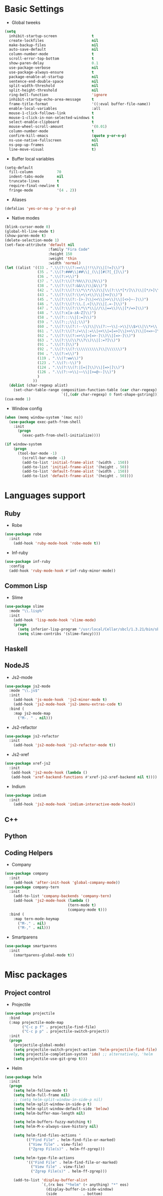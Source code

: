 * Basic Settings
- Global tweeks
#+BEGIN_SRC emacs-lisp
(setq
  inhibit-startup-screen                t
  create-lockfiles                      nil
  make-backup-files                     nil
  auto-save-default                     nil
  column-number-mode                    t
  scroll-error-top-bottom               t
  show-paren-delay                      0.1
  use-package-verbose                   nil
  use-package-always-ensure             t
  package-enable-at-startup             nil
  sentence-end-double-space             nil
  split-width-threshold                 nil
  split-height-threshold                nil
  ring-bell-function                    'ignore
  inhibit-startup-echo-area-message     t
  frame-title-format                    '((:eval buffer-file-name))
  enable-local-variables                :all
  mouse-1-click-follows-link            t
  mouse-1-click-in-non-selected-windows t
  select-enable-clipboard               t
  mouse-wheel-scroll-amount             '(0.01)
  column-number-mode                    t
  confirm-kill-emacs                    (quote y-or-n-p)
  ns-use-native-fullscreen              nil
  ns-pop-up-frames                      nil
  line-move-visual                      t)
#+END_SRC
- Buffer local variables
#+BEGIN_SRC emacs-lisp
(setq-default
  fill-column           70
  indent-tabs-mode      nil
  truncate-lines        t
  require-final-newline t
  fringe-mode           '(4 . 2))
#+END_SRC
- Aliases
#+BEGIN_SRC emacs-lisp
(defalias 'yes-or-no-p 'y-or-n-p)
#+END_SRC
- Native modes
#+BEGIN_SRC emacs-lisp
(blink-cursor-mode 0)
(global-hl-line-mode t)
(show-paren-mode t)
(delete-selection-mode 1)
(set-face-attribute 'default nil
                    :family "Fira Code"
                    :height 150
                    :weight 'thin
                    :width 'normal)
(let ((alist '((33 . ".\\(?:\\(?:==\\|!!\\)\\|[!=]\\)")
               (35 . ".\\(?:###\\|##\\|_(\\|[#(?[_{]\\)")
               (36 . ".\\(?:>\\)")
               (37 . ".\\(?:\\(?:%%\\)\\|%\\)")
               (38 . ".\\(?:\\(?:&&\\)\\|&\\)")
               (42 . ".\\(?:\\(?:\\*\\*/\\)\\|\\(?:\\*[*/]\\)\\|[*/>]\\)")
               (43 . ".\\(?:\\(?:\\+\\+\\)\\|[+>]\\)")
               (45 . ".\\(?:\\(?:-[>-]\\|<<\\|>>\\)\\|[<>}~-]\\)")
               (46 . ".\\(?:\\(?:\\.[.<]\\)\\|[.=-]\\)")
               (47 . ".\\(?:\\(?:\\*\\*\\|//\\|==\\)\\|[*/=>]\\)")
               (48 . ".\\(?:x[a-zA-Z]\\)")
               (58 . ".\\(?:::\\|[:=]\\)")
               (59 . ".\\(?:;;\\|;\\)")
               (60 . ".\\(?:\\(?:!--\\)\\|\\(?:~~\\|->\\|\\$>\\|\\*>\\|\\+>\\|--\\|<[<=-]\\|=[<=>]\\||>\\)\\|[*$+~/<=>|-]\\)")
               (61 . ".\\(?:\\(?:/=\\|:=\\|<<\\|=[=>]\\|>>\\)\\|[<=>~]\\)")
               (62 . ".\\(?:\\(?:=>\\|>[=>-]\\)\\|[=>-]\\)")
               (63 . ".\\(?:\\(\\?\\?\\)\\|[:=?]\\)")
               (91 . ".\\(?:]\\)")
               (92 . ".\\(?:\\(?:\\\\\\\\\\)\\|\\\\\\)")
               (94 . ".\\(?:=\\)")
               (119 . ".\\(?:ww\\)")
               (123 . ".\\(?:-\\)")
               (124 . ".\\(?:\\(?:|[=|]\\)\\|[=>|]\\)")
               (126 . ".\\(?:~>\\|~~\\|[>=@~-]\\)")
               )
             ))
  (dolist (char-regexp alist)
    (set-char-table-range composition-function-table (car char-regexp)
                          `([,(cdr char-regexp) 0 font-shape-gstring]))))
(cua-mode 1)
#+END_SRC
- Window config
#+BEGIN_SRC emacs-lisp
(when (memq window-system '(mac ns))
  (use-package exec-path-from-shell
    :init
      (progn
        (exec-path-from-shell-initialize))))

(if window-system
    (progn
      (tool-bar-mode -1)
        (scroll-bar-mode -1)
        (add-to-list 'initial-frame-alist '(width . 150))
        (add-to-list 'initial-frame-alist '(height . 50))
        (add-to-list 'default-frame-alist '(width . 150))
        (add-to-list 'default-frame-alist '(height . 50))))
#+END_SRC
* Languages support
** Ruby
- Robe
#+BEGIN_SRC emacs-lisp
(use-package robe
  :init
    (add-hook 'ruby-mode-hook 'robe-mode t))
#+END_SRC
- Inf-ruby
#+BEGIN_SRC emacs-lisp
(use-package inf-ruby
  :config
  (add-hook 'ruby-mode-hook #'inf-ruby-minor-mode))
#+END_SRC
** Common Lisp
- Slime
#+BEGIN_SRC emacs-lisp
(use-package slime
  :mode "\\.lisp%"
  :init
    (add-hook 'lisp-mode-hook 'slime-mode)
    (progn
      (setq inferior-lisp-program "/usr/local/Cellar/sbcl/1.3.21/bin/sbcl")
      (setq slime-contribs '(slime-fancy))))
#+END_SRC
** Haskell
** NodeJS
- Js2-mode
#+BEGIN_SRC emacs-lisp
(use-package js2-mode
  :mode "\\.js$"
  :init
    (add-hook 'js-mode-hook  'js2-minor-mode t)
    (add-hook 'js2-mode-hook 'js2-imenu-extras-code t)
  :bind (
    :map js2-mode-map
      ("M-. " . nil)))
#+END_SRC
- Js2-refactor
#+BEGIN_SRC emacs-lisp
(use-package js2-refactor
  :init
    (add-hook 'js2-mode-hook 'js2-refactor-mode t))
#+END_SRC
- Js2-xref
#+BEGIN_SRC emacs-lisp
(use-package xref-js2
  :init
   (add-hook 'js2-mode-hook (lambda ()
   (add-hook 'xref-backend-functions #'xref-js2-xref-backend nil t))))
#+END_SRC
- Indium
#+BEGIN_SRC emacs-lisp
(use-package indium
  :init
    (add-hook 'js2-mode-hook 'indium-interactive-mode-hook))
#+END_SRC
** C++
** Python
** Coding Helpers
- Company
#+BEGIN_SRC emacs-lisp
(use-package company
  :init
    (add-hook 'after-init-hook 'global-company-mode))
(use-package company-tern
  :init
    (add-to-list 'company-backends 'company-tern)
    (add-hook 'js2-mode-hook (lambda ()
                             (tern-mode t)
                             (company-mode t)))
  :bind (
    :map tern-mode-keymap
      ("M-." . nil)
      ("M-," . nil)))
#+END_SRC
- Smartparens
#+BEGIN_SRC emacs-lisp
(use-package smartparens
  :init
    (smartparens-global-mode t))
#+END_SRC
* Misc packages
** Project control
- Projectile
#+BEGIN_SRC emacs-lisp
(use-package projectile
  :bind
  (:map projectile-mode-map
        ("C-c p f" . projectile-find-file)
        ("C-c p p" . projectile-switch-project))
  :init
  (progn
    (projectile-global-mode)
    (setq projectile-switch-project-action 'helm-projectile-find-file)
    (setq projectile-completion-system 'ido) ;; alternatively, 'helm
    (setq projectile-use-git-grep t)))
#+END_SRC
- Helm
#+BEGIN_SRC emacs-lisp
(use-package helm
  :init
  (progn
    (setq helm-follow-mode t)
    (setq helm-full-frame nil)
    ;; (setq helm-split-window-in-side-p nil)
    (setq helm-split-window-in-side-p t)
    (setq helm-split-window-default-side 'below)
    (setq helm-buffer-max-length nil)

    (setq helm-buffers-fuzzy-matching t)
    (setq helm-M-x-always-save-history nil)

    (setq helm-find-files-actions '
          (("Find File" . helm-find-file-or-marked)
           ("View file" . view-file)
           ("Zgrep File(s)" . helm-ff-zgrep)))

    (setq helm-type-file-actions
          '(("Find File" . helm-find-file-or-marked)
            ("View file" . view-file)
            ("Zgrep File(s)" . helm-ff-zgrep)))

    (add-to-list 'display-buffer-alist
                 `(,(rx bos "*helm" (+ anything) "*" eos)
                   (display-buffer-in-side-window)
                   (side            . bottom)
                   (window-height . 0.3)))))
#+END_SRC
- Ido
#+BEGIN_SRC emacs-lisp
(use-package ido
  :init
    (progn
      (defun ido-M-x ()
        (interactive)
          (call-interactively
            (intern
              (ido-completing-read
                "M-x "
                  (all-completions "" obarray 'commandp)))))

  (ido-mode 1)
  (setq ido-enable-flex-matching t)
  (setq ido-use-filename-at-point nil)
  (setq ido-create-new-buffer 'always)
  (setq ido-max-prospects 20)
  (setq ido-auto-merge-work-directories-length -1)))

(use-package ido-vertical-mode
  :init
    (progn
      (ido-vertical-mode 1)
        (defun bind-ido-keys ()
          (define-key ido-completion-map (kbd "C-n") 'ido-next-match)
          (define-key ido-completion-map (kbd "C-p")   'ido-prev-match))
        (add-hook 'ido-setup-hook 'bind-ido-keys)))
#+END_SRC
** Git
- Magit
#+BEGIN_SRC emacs-lisp
(use-package magit)
#+END_SRC
- Git-gutter
#+BEGIN_SRC emacs-lisp
(use-package git-gutter
  :config
    (global-git-gutter-mode))
#+END_SRC
** Emacs for everything
- Reveal.js
#+BEGIN_SRC emacs-lisp
(use-package ox-reveal
  :config
    (setq org-reveal-root "http://cdn.jsdelivr.net/reveal.js/3.0.0/")
    (setq org-reveal-mathjax t))
(use-package htmlize)
#+END_SRC
** Other
- Linum
#+BEGIN_SRC emacs-lisp
(use-package linum
  :init
    (global-linum-mode 1)
    (setq linum-format "%4d "))
#+END_SRC
- Whitespace
#+BEGIN_SRC emacs-lisp
(use-package whitespace
  :init
  (dolist (hook '(prog-mode-hook text-mode-hook))
    (add-hook hook #'whitespace-mode))
  (add-hook 'before-save-hook #'whitespace-cleanup)
  :config
  (setq whitespace-line-column 80) ;; limit line length
  (setq whitespace-style '(face tabs empty trailing lines-tail)))
#+END_SRC
- Which-key
#+BEGIN_SRC emacs-lisp
(use-package which-key
  :config
    (which-key-mode))
#+END_SRC
- Evil mode
#+BEGIN_SRC emacs-lisp
(use-package evil
  :init
    (progn
    (setq evil-default-cursor t))
  :config
    (evil-mode 1))

(use-package evil-repeat
  :bind (
    :map evil-normal-state-map
      ("M-. " . nil)
    :map evil-visual-state-map
      ("M-. " . nil)))

(use-package evil-leader
  :init
    (global-evil-leader-mode
  (progn
    (evil-leader/set-leader "<SPC>")
    (evil-leader/set-key
      "g" 'magit-status ))))

(use-package evil-surround
  :config
    (global-evil-surround-mode))

(use-package evil-escape
  :init
    (setq-default evil-escape-key-sequence "jk")
  :config
    (evil-escape-mode))

(use-package evil-indent-textobject)
(use-package evil-lion
  :bind (
    :map evil-normal-state-map
      ("g l " . evil-lion-left)
      ("g L " . evil-lion-right)
    :map evil-visual-state-map
      ("g l " . evil-lion-left)
      ("g L " . evil-lion-right))
  :config
    (evil-lion-mode))
#+END_SRC
- Theme
#+BEGIN_SRC emacs-lisp
(use-package zerodark-theme
  :init
    (load-theme 'zerodark t))
#+END_SRC
